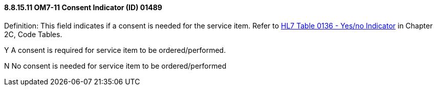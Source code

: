 ==== 8.8.15.11 OM7-11 Consent Indicator (ID) 01489

Definition: This field indicates if a consent is needed for the service item. Refer to file:///E:\V2\v2.9%20final%20Nov%20from%20Frank\V29_CH02C_Tables.docx#HL70136[HL7 Table 0136 - Yes/no Indicator] in Chapter 2C, Code Tables.

Y A consent is required for service item to be ordered/performed.

N No consent is needed for service item to be ordered/performed

